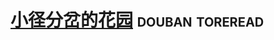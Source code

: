* [[https://book.douban.com/subject/25796120/][小径分岔的花园]]                                            :douban:toreread:

